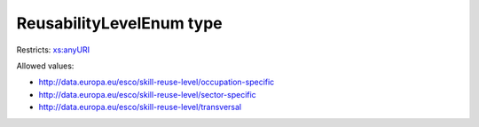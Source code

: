 .. _reusabilitylevelenum-type:

ReusabilityLevelEnum type
=========================



Restricts: `xs:anyURI <https://www.w3.org/TR/xmlschema11-2/#anyURI>`_

Allowed values:

- `http://data.europa.eu/esco/skill-reuse-level/occupation-specific <http://data.europa.eu/esco/skill-reuse-level/occupation-specific>`_
- `http://data.europa.eu/esco/skill-reuse-level/sector-specific <http://data.europa.eu/esco/skill-reuse-level/sector-specific>`_
- `http://data.europa.eu/esco/skill-reuse-level/transversal <http://data.europa.eu/esco/skill-reuse-level/transversal>`_

